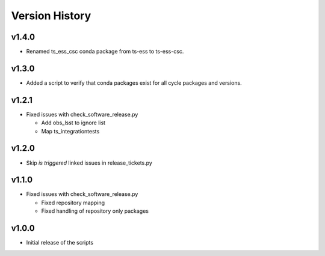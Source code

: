 ===============
Version History
===============

v1.4.0
------

* Renamed ts_ess_csc conda package from ts-ess to ts-ess-csc.

v1.3.0
------

* Added a script to verify that conda packages exist for all cycle packages and versions.

v1.2.1
------

* Fixed issues with check_software_release.py

  * Add obs_lsst to ignore list
  * Map ts_integrationtests

v1.2.0
------

* Skip *is triggered* linked issues in release_tickets.py

v1.1.0
------

* Fixed issues with check_software_release.py

  * Fixed repository mapping
  * Fixed handling of repository only packages

v1.0.0
------

* Initial release of the scripts
